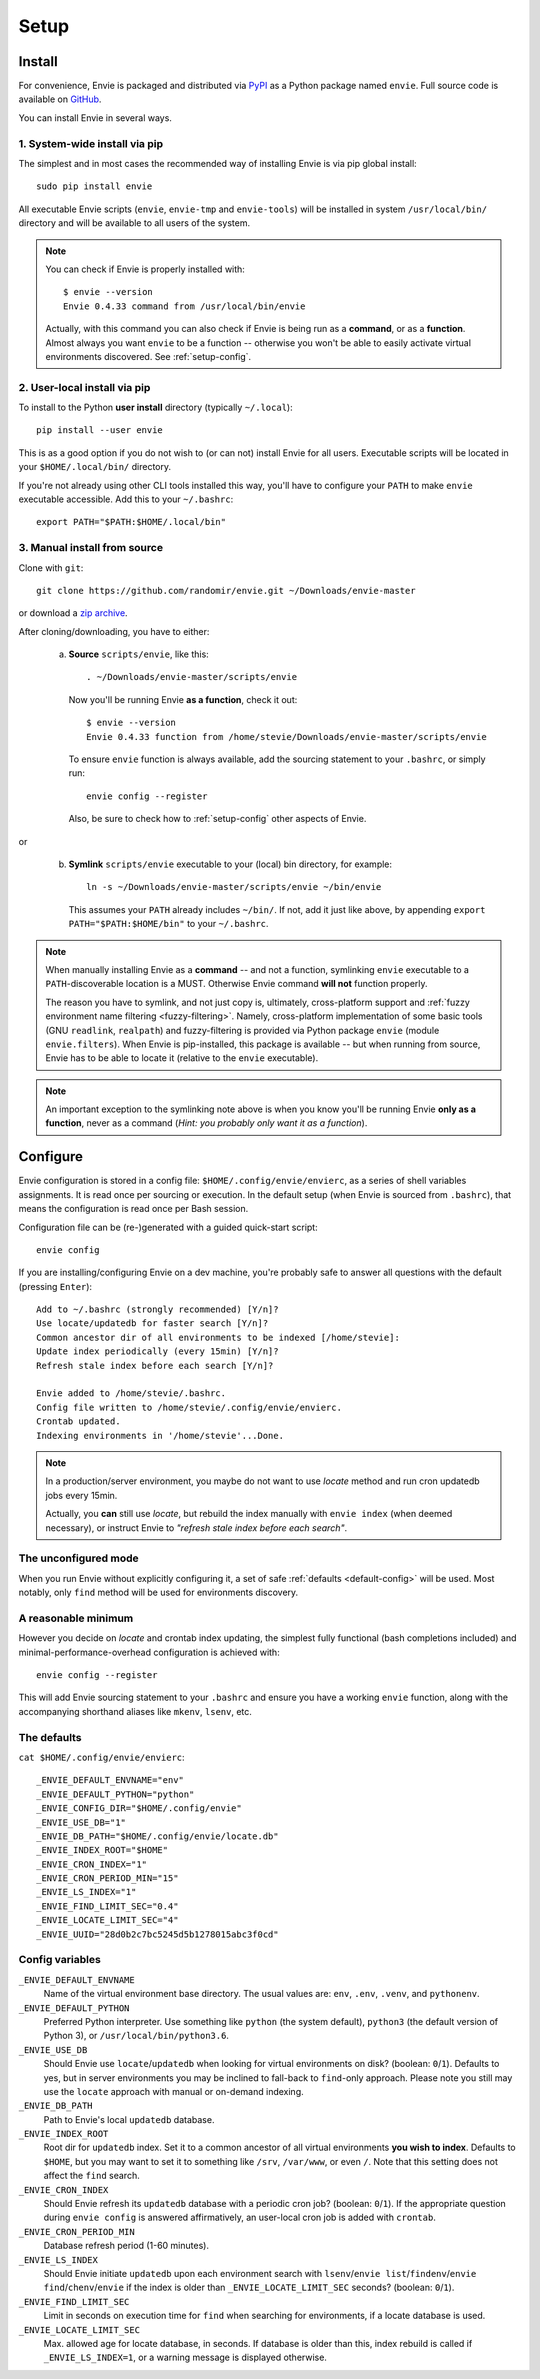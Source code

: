 Setup
=====


.. _setup-install:

Install
-------

For convenience, Envie is packaged and distributed via `PyPI <https://pypi.python.org/pypi/envie>`_
as a Python package named ``envie``. Full source code is available on `GitHub <https://github.com/randomir/envie>`_.

You can install Envie in several ways.


1. System-wide install via pip
^^^^^^^^^^^^^^^^^^^^^^^^^^^^^^

The simplest and in most cases the recommended way of installing Envie is via
pip global install::

    sudo pip install envie

All executable Envie scripts (``envie``, ``envie-tmp`` and ``envie-tools``) will
be installed in system ``/usr/local/bin/`` directory and will be available to
all users of the system.

.. note::

    You can check if Envie is properly installed with::

        $ envie --version
        Envie 0.4.33 command from /usr/local/bin/envie

    Actually, with this command you can also check if Envie is being run as a
    **command**, or as a **function**. Almost always you want ``envie`` to be a
    function -- otherwise you won't be able to easily activate virtual
    environments discovered. See :ref:`setup-config`.


2. User-local install via pip
^^^^^^^^^^^^^^^^^^^^^^^^^^^^^

To install to the Python **user install** directory (typically ``~/.local``)::

    pip install --user envie

This is as a good option if you do not wish to (or can not) install Envie for
all users. Executable scripts will be located in your ``$HOME/.local/bin/``
directory.

If you're not already using other CLI tools installed this way, you'll have
to configure your ``PATH`` to make ``envie`` executable accessible. Add this
to your ``~/.bashrc``::

    export PATH="$PATH:$HOME/.local/bin"


3. Manual install from source
^^^^^^^^^^^^^^^^^^^^^^^^^^^^^

Clone with ``git``::

    git clone https://github.com/randomir/envie.git ~/Downloads/envie-master

or download a `zip archive <https://github.com/randomir/envie/archive/master.zip>`_.

After cloning/downloading, you have to either:

  (a) **Source** ``scripts/envie``, like this::

          . ~/Downloads/envie-master/scripts/envie

      Now you'll be running Envie **as a function**, check it out::

          $ envie --version
          Envie 0.4.33 function from /home/stevie/Downloads/envie-master/scripts/envie

      To ensure ``envie`` function is always available, add the sourcing statement to
      your ``.bashrc``, or simply run::

          envie config --register

      Also, be sure to check how to :ref:`setup-config` other aspects of Envie.

or

  (b) **Symlink** ``scripts/envie`` executable to your (local) bin directory, for example::

          ln -s ~/Downloads/envie-master/scripts/envie ~/bin/envie

      This assumes your ``PATH`` already includes ``~/bin/``. If not, add it just like
      above, by appending ``export PATH="$PATH:$HOME/bin"`` to your ``~/.bashrc``.

.. note::

    When manually installing Envie as a **command** -- and not a function,
    symlinking ``envie`` executable to a ``PATH``-discoverable
    location is a MUST. Otherwise Envie command **will not** function properly.

    The reason you have to symlink, and not just copy is, ultimately,
    cross-platform support and :ref:`fuzzy environment name filtering <fuzzy-filtering>`.
    Namely, cross-platform implementation of some basic tools (GNU ``readlink``,
    ``realpath``) and fuzzy-filtering is provided via Python package ``envie``
    (module ``envie.filters``). When Envie is pip-installed, this package is
    available -- but when running from source, Envie has to be able to locate it
    (relative to the ``envie`` executable).

.. note::

    An important exception to the symlinking note above is when you know you'll be
    running Envie **only as a function**, never as a command (*Hint: you probably
    only want it as a function*).



.. _setup-config:

Configure
---------

Envie configuration is stored in a config file: ``$HOME/.config/envie/envierc``,
as a series of shell variables assignments. It is read once per sourcing or
execution. In the default setup (when Envie is sourced from ``.bashrc``), that
means the configuration is read once per Bash session.

Configuration file can be (re-)generated with a guided quick-start script::

    envie config

If you are installing/configuring Envie on a dev machine, you're probably safe
to answer all questions with the default (pressing ``Enter``)::

    Add to ~/.bashrc (strongly recommended) [Y/n]? 
    Use locate/updatedb for faster search [Y/n]? 
    Common ancestor dir of all environments to be indexed [/home/stevie]: 
    Update index periodically (every 15min) [Y/n]? 
    Refresh stale index before each search [Y/n]? 

    Envie added to /home/stevie/.bashrc.
    Config file written to /home/stevie/.config/envie/envierc.
    Crontab updated.
    Indexing environments in '/home/stevie'...Done.

.. note::

  In a production/server environment, you maybe do not want to use *locate*
  method and run cron updatedb jobs every 15min.

  Actually, you **can** still use *locate*, but rebuild the index manually with
  ``envie index`` (when deemed necessary), or instruct Envie to *"refresh stale
  index before each search"*.



.. _no-config:

The unconfigured mode
^^^^^^^^^^^^^^^^^^^^^

When you run Envie without explicitly configuring it, a set of safe
:ref:`defaults <default-config>` will be used. Most notably, only ``find``
method will be used for environments discovery.



.. _minimum-config:

A reasonable minimum
^^^^^^^^^^^^^^^^^^^^

However you decide on *locate* and crontab index updating, the simplest fully
functional (bash completions included) and minimal-performance-overhead
configuration is achieved with::

    envie config --register

This will add Envie sourcing statement to your ``.bashrc`` and ensure you have
a working ``envie`` function, along with the accompanying shorthand aliases like
``mkenv``, ``lsenv``, etc.



.. _default-config:

The defaults
^^^^^^^^^^^^

``cat $HOME/.config/envie/envierc``::

    _ENVIE_DEFAULT_ENVNAME="env"
    _ENVIE_DEFAULT_PYTHON="python"
    _ENVIE_CONFIG_DIR="$HOME/.config/envie"
    _ENVIE_USE_DB="1"
    _ENVIE_DB_PATH="$HOME/.config/envie/locate.db"
    _ENVIE_INDEX_ROOT="$HOME"
    _ENVIE_CRON_INDEX="1"
    _ENVIE_CRON_PERIOD_MIN="15"
    _ENVIE_LS_INDEX="1"
    _ENVIE_FIND_LIMIT_SEC="0.4"
    _ENVIE_LOCATE_LIMIT_SEC="4"
    _ENVIE_UUID="28d0b2c7bc5245d5b1278015abc3f0cd"



Config variables
^^^^^^^^^^^^^^^^

``_ENVIE_DEFAULT_ENVNAME``
  Name of the virtual environment base directory.
  The usual values are: ``env``, ``.env``, ``.venv``, and ``pythonenv``.

``_ENVIE_DEFAULT_PYTHON``
  Preferred Python interpreter. Use something like ``python`` (the system default),
  ``python3`` (the default version of Python 3), or ``/usr/local/bin/python3.6``.

``_ENVIE_USE_DB``
  Should Envie use ``locate``/``updatedb`` when looking for virtual environments
  on disk? (boolean: ``0``/``1``). Defaults to yes, but in server environments you
  may be inclined to fall-back to ``find``-only approach. Please note you still
  may use the ``locate`` approach with manual or on-demand indexing.

``_ENVIE_DB_PATH``
  Path to Envie's local ``updatedb`` database.

``_ENVIE_INDEX_ROOT``
  Root dir for ``updatedb`` index. Set it to a common ancestor of all virtual
  environments **you wish to index**. Defaults to ``$HOME``, but you may want
  to set it to something like ``/srv``, ``/var/www``, or even ``/``. Note that
  this setting does not affect the ``find`` search.

``_ENVIE_CRON_INDEX``
  Should Envie refresh its ``updatedb`` database with a periodic cron job?
  (boolean: ``0``/``1``). If the appropriate question during ``envie config``
  is answered affirmatively, an user-local cron job is added with ``crontab``.

``_ENVIE_CRON_PERIOD_MIN``
  Database refresh period (1-60 minutes).

``_ENVIE_LS_INDEX``
  Should Envie initiate ``updatedb`` upon each environment search with
  ``lsenv``/``envie list``/``findenv``/``envie find``/``chenv``/``envie``
  if the index is older than ``_ENVIE_LOCATE_LIMIT_SEC`` seconds?
  (boolean: ``0``/``1``).

``_ENVIE_FIND_LIMIT_SEC``
  Limit in seconds on execution time for ``find`` when searching for
  environments, if a locate database is used.

``_ENVIE_LOCATE_LIMIT_SEC``
  Max. allowed age for locate database, in seconds. If database is older than
  this, index rebuild is called if ``_ENVIE_LS_INDEX=1``, or a warning message
  is displayed otherwise.
